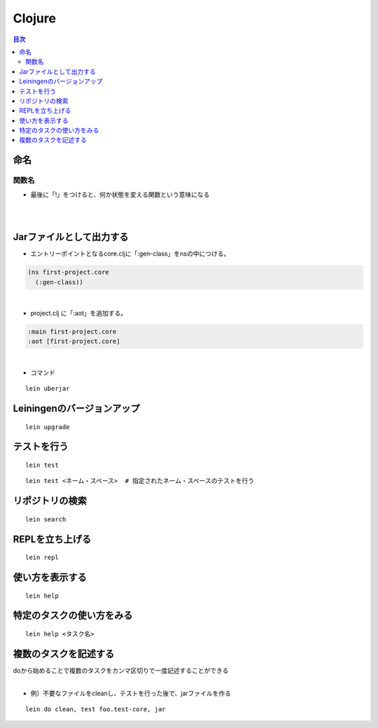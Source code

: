 ============================================
Clojure
============================================

.. contents:: 目次
   :depth: 2


命名
========================

関数名
------------------------

- 最後に「!」をつけると、何か状態を変える関数という意味になる

|
|

Jarファイルとして出力する
===============================

- エントリーポイントとなるcore.cljに「:gen-class」をnsの中につける。

.. code-block:: clojure

  (ns first-project.core
    (:gen-class))

|

- project.clj に「:aot」を追加する。

.. code-block:: clojure

  :main first-project.core
  :aot [first-project.core]

|

- コマンド

::

  lein uberjar


Leiningenのバージョンアップ
===============================

::

  lein upgrade


テストを行う
===============================

::

  lein test

::

  lein test <ネーム・スペース>  # 指定されたネーム・スペースのテストを行う


リポジトリの検索
===============================

::

  lein search


REPLを立ち上げる
===============================

::

  lein repl


使い方を表示する
===============================

::

  lein help


特定のタスクの使い方をみる
===============================

::

  lein help <タスク名>


複数のタスクを記述する
===============================

| doから始めることで複数のタスクをカンマ区切りで一度記述することができる
|

- 例）不要なファイルをcleanし、テストを行った後で、jarファイルを作る

::

  lein do clean, test foo.test-core, jar


